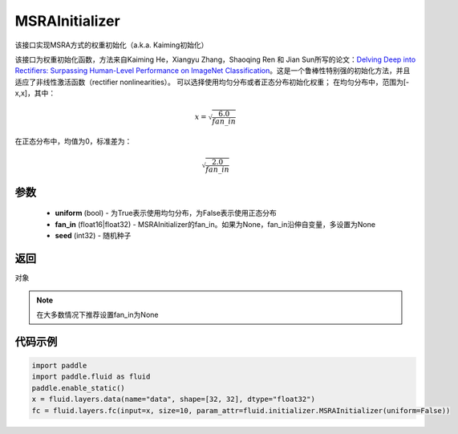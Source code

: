 .. _cn_api_fluid_initializer_MSRAInitializer:

MSRAInitializer
-------------------------------

.. py:class:: paddle.fluid.initializer.MSRAInitializer(uniform=True, fan_in=None, seed=0)




该接口实现MSRA方式的权重初始化（a.k.a. Kaiming初始化）

该接口为权重初始化函数，方法来自Kaiming He，Xiangyu Zhang，Shaoqing Ren 和 Jian Sun所写的论文：`Delving Deep into Rectifiers: Surpassing Human-Level Performance on ImageNet Classification <https://arxiv.org/abs/1502.01852>`_。这是一个鲁棒性特别强的初始化方法，并且适应了非线性激活函数（rectifier nonlinearities）。
可以选择使用均匀分布或者正态分布初始化权重；
在均匀分布中，范围为[-x,x]，其中：

.. math::

    x = \sqrt{\frac{6.0}{fan\_in}}

在正态分布中，均值为0，标准差为：

.. math::

    \sqrt{\frac{2.0}{fan\_in}}

参数
::::::::::::

    - **uniform** (bool) - 为True表示使用均匀分布，为False表示使用正态分布
    - **fan_in** (float16|float32) - MSRAInitializer的fan_in。如果为None，fan_in沿伸自变量，多设置为None
    - **seed** (int32) - 随机种子

返回
::::::::::::
对象

.. note:: 

    在大多数情况下推荐设置fan_in为None

代码示例
::::::::::::

.. code-block:: python

    import paddle
    import paddle.fluid as fluid
    paddle.enable_static()
    x = fluid.layers.data(name="data", shape=[32, 32], dtype="float32")
    fc = fluid.layers.fc(input=x, size=10, param_attr=fluid.initializer.MSRAInitializer(uniform=False))





